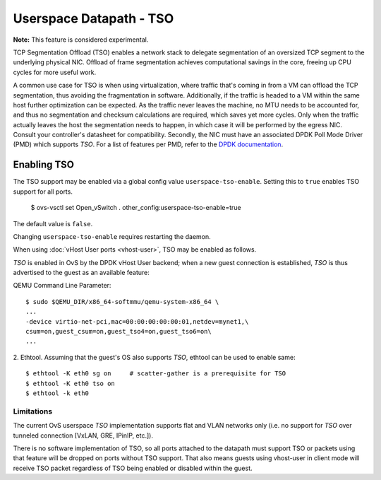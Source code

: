 ..
      Copyright 2020, Red Hat, Inc.

      Licensed under the Apache License, Version 2.0 (the "License"); you may
      not use this file except in compliance with the License. You may obtain
      a copy of the License at

          http://www.apache.org/licenses/LICENSE-2.0

      Unless required by applicable law or agreed to in writing, software
      distributed under the License is distributed on an "AS IS" BASIS, WITHOUT
      WARRANTIES OR CONDITIONS OF ANY KIND, either express or implied. See the
      License for the specific language governing permissions and limitations
      under the License.

      Convention for heading levels in Open vSwitch documentation:

      =======  Heading 0 (reserved for the title in a document)
      -------  Heading 1
      ~~~~~~~  Heading 2
      +++++++  Heading 3
      '''''''  Heading 4

      Avoid deeper levels because they do not render well.

========================
Userspace Datapath - TSO
========================

**Note:** This feature is considered experimental.

TCP Segmentation Offload (TSO) enables a network stack to delegate segmentation
of an oversized TCP segment to the underlying physical NIC. Offload of frame
segmentation achieves computational savings in the core, freeing up CPU cycles
for more useful work.

A common use case for TSO is when using virtualization, where traffic that's
coming in from a VM can offload the TCP segmentation, thus avoiding the
fragmentation in software. Additionally, if the traffic is headed to a VM
within the same host further optimization can be expected. As the traffic never
leaves the machine, no MTU needs to be accounted for, and thus no segmentation
and checksum calculations are required, which saves yet more cycles. Only when
the traffic actually leaves the host the segmentation needs to happen, in which
case it will be performed by the egress NIC. Consult your controller's
datasheet for compatibility. Secondly, the NIC must have an associated DPDK
Poll Mode Driver (PMD) which supports `TSO`. For a list of features per PMD,
refer to the `DPDK documentation`__.

__ https://doc.dpdk.org/guides-19.11/nics/overview.html

Enabling TSO
~~~~~~~~~~~~

The TSO support may be enabled via a global config value
``userspace-tso-enable``.  Setting this to ``true`` enables TSO support for
all ports.

    $ ovs-vsctl set Open_vSwitch . other_config:userspace-tso-enable=true

The default value is ``false``.

Changing ``userspace-tso-enable`` requires restarting the daemon.

When using :doc:`vHost User ports <vhost-user>`, TSO may be enabled as follows.

`TSO` is enabled in OvS by the DPDK vHost User backend; when a new guest
connection is established, `TSO` is thus advertised to the guest as an
available feature:

QEMU Command Line Parameter::

    $ sudo $QEMU_DIR/x86_64-softmmu/qemu-system-x86_64 \
    ...
    -device virtio-net-pci,mac=00:00:00:00:00:01,netdev=mynet1,\
    csum=on,guest_csum=on,guest_tso4=on,guest_tso6=on\
    ...

2. Ethtool. Assuming that the guest's OS also supports `TSO`, ethtool can be
used to enable same::

    $ ethtool -K eth0 sg on     # scatter-gather is a prerequisite for TSO
    $ ethtool -K eth0 tso on
    $ ethtool -k eth0

~~~~~~~~~~~
Limitations
~~~~~~~~~~~

The current OvS userspace `TSO` implementation supports flat and VLAN networks
only (i.e. no support for `TSO` over tunneled connection [VxLAN, GRE, IPinIP,
etc.]).

There is no software implementation of TSO, so all ports attached to the
datapath must support TSO or packets using that feature will be dropped
on ports without TSO support.  That also means guests using vhost-user
in client mode will receive TSO packet regardless of TSO being enabled
or disabled within the guest.
